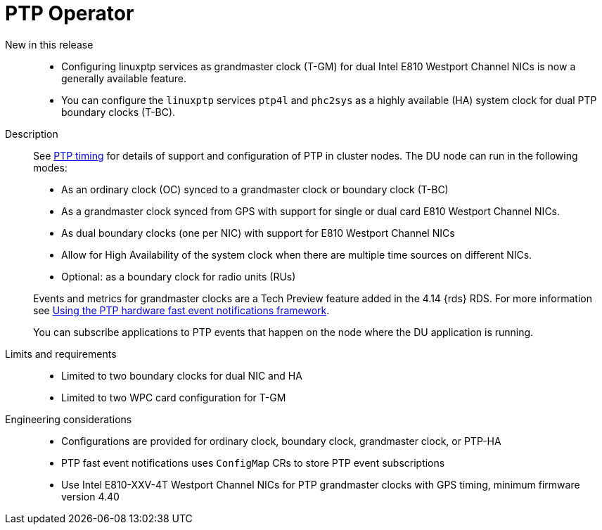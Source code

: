 // Module included in the following assemblies:
//
// * telco_ref_design_specs/ran/telco-ran-ref-du-components.adoc

:_mod-docs-content-type: REFERENCE
[id="telco-ran-ptp-operator_{context}"]
= PTP Operator

New in this release::
* Configuring linuxptp services as grandmaster clock (T-GM) for dual Intel E810 Westport Channel NICs is now a generally available feature.

* You can configure the `linuxptp` services `ptp4l` and `phc2sys` as a highly available (HA) system clock for dual PTP boundary clocks (T-BC).

Description::
See link:https://docs.openshift.com/container-platform/4.17/scalability_and_performance/ztp_far_edge/ztp-reference-cluster-configuration-for-vdu.html#ztp-sno-du-configuring-ptp_sno-configure-for-vdu[PTP timing] for details of support and configuration of PTP in cluster nodes.
The DU node can run in the following modes:
+
* As an ordinary clock (OC) synced to a grandmaster clock or boundary clock (T-BC)

* As a grandmaster clock synced from GPS with support for single or dual card E810 Westport Channel NICs.

* As dual boundary clocks (one per NIC) with support for E810 Westport Channel NICs

* Allow for High Availability of the system clock when there are multiple time sources on different NICs.

* Optional: as a boundary clock for radio units (RUs)

+
--
Events and metrics for grandmaster clocks are a Tech Preview feature added in the 4.14 {rds} RDS. For more information see link:https://docs.openshift.com/container-platform/4.17/networking/ptp/using-ptp-events.html[Using the PTP hardware fast event notifications framework].

You can subscribe applications to PTP events that happen on the node where the DU application is running.
--

Limits and requirements::
* Limited to two boundary clocks for dual NIC and HA

* Limited to two WPC card configuration for T-GM

Engineering considerations::
* Configurations are provided for ordinary clock, boundary clock, grandmaster clock, or PTP-HA

* PTP fast event notifications uses `ConfigMap` CRs to store PTP event subscriptions

* Use Intel E810-XXV-4T Westport Channel NICs for PTP grandmaster clocks with GPS timing, minimum firmware version 4.40
